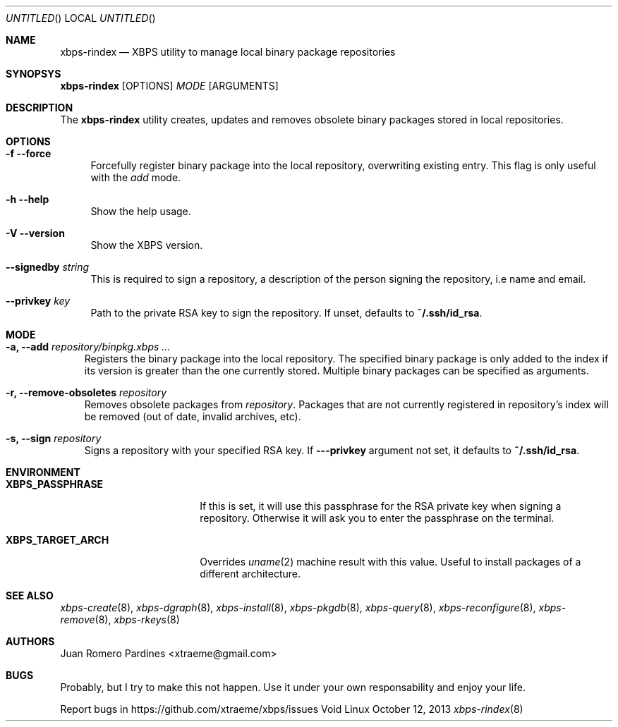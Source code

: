 .Dd October 12, 2013
.Os Void Linux
.Dt xbps-rindex 8
.Sh NAME
.Nm xbps-rindex
.Nd XBPS utility to manage local binary package repositories
.Sh SYNOPSYS
.Nm xbps-rindex
.Op OPTIONS
.Ar MODE
.Op ARGUMENTS
.Sh DESCRIPTION
The
.Nm
utility creates, updates and removes obsolete binary packages stored
in local repositories.
.Sh OPTIONS
.Bl -tag -width -x
.It Fl f -force
Forcefully register binary package into the local repository, overwriting existing entry.
This flag is only useful with the
.Em add
mode.
.It Fl h -help
Show the help usage.
.It Fl V -version
Show the XBPS version.
.It Sy --signedby Ar string
This is required to sign a repository, a description of the person signing the repository, i.e name and email.
.It Sy --privkey Ar key
Path to the private RSA key to sign the repository. If unset, defaults to
.Sy ~/.ssh/id_rsa .
.Sh MODE
.Pp
.Bl -tag -width x
.It Sy -a, --add Ar repository/binpkg.xbps ...
Registers the binary package into the local repository. The specified binary
package is only added to the index if its version is greater than the one
currently stored. Multiple binary packages can be specified as arguments.
.It Sy -r, --remove-obsoletes Ar repository
Removes obsolete packages from
.Ar repository .
Packages that are not currently registered in repository's index will
be removed (out of date, invalid archives, etc).
.It Sy -s, --sign Ar repository
Signs a repository with your specified RSA key. If
.Fl --privkey
argument not set, it defaults to
.Sy ~/.ssh/id_rsa .
.Sh ENVIRONMENT
.Bl -tag -width XBPS_TARGET_ARCH
.It Sy XBPS_PASSPHRASE
If this is set, it will use this passphrase for the RSA private key when signing
a repository. Otherwise it will ask you to enter the passphrase on the terminal.
.It Sy XBPS_TARGET_ARCH
Overrides
.Xr uname 2
machine result with this value. Useful to install packages of a different
architecture.
.Sh SEE ALSO
.Xr xbps-create 8 ,
.Xr xbps-dgraph 8 ,
.Xr xbps-install 8 ,
.Xr xbps-pkgdb 8 ,
.Xr xbps-query 8 ,
.Xr xbps-reconfigure 8 ,
.Xr xbps-remove 8 ,
.Xr xbps-rkeys 8
.Sh AUTHORS
.An Juan Romero Pardines <xtraeme@gmail.com>
.Sh BUGS
Probably, but I try to make this not happen. Use it under your own
responsability and enjoy your life.
.Pp
Report bugs in https://github.com/xtraeme/xbps/issues
